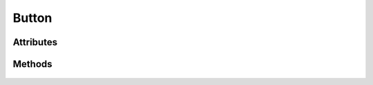 .. highlight:: js

Button
======

.. js:class:: QuiX.ui.Button(params)

   Creates a new button widget.

   **Derives from:** :js:class:`~QuiX.ui.Widget`

   :param object params: The parameters object

   Example usage::

      var w = new QuiX.ui.Button({left: 0,
                                  top: 0,
                                  width: 80,
                                  height: 100,
                                  img: 'IMG_URL',
                                  caption: 'Press me'});

   XML markup:

   .. code-block:: xml

      <button left="0" top="0" width="80" height="100"
        img="IMG_URL" caption="Press me"></button>

Attributes
----------

   .. js:attribute:: QuiX.ui.Button.align

      String attribute specifying the button's text alignment.
      Valid values are ``left``, ``right`` and ``auto`` which translates
      to left aligned text for ltr layouts and right aligned text for rtl
      layouts.
      Default value is ``auto``.

      Example usage::

         button.align = 'right';
         button.redraw();


   .. js:attribute:: QuiX.ui.Button.imgAlign

      String attribute specifying the button's image alignment.
      Valid values are ``left``, ``right``, ``top`` and ``bottom``.

      Default value is ``left``.

      Example usage::

         button.imgAlign = 'top';
         button.redraw();


   .. js:attribute:: QuiX.ui.Button.spacing

      Number attribute specifying the spacing between the button's image and
      the button's text in pixels.
      Default value is 4.

      Example usage::

         button.spacing = 8;
         button.redraw();

Methods
-------

   .. js:function:: QuiX.ui.Button.getCaption()

      :returns: The text of the button


   .. js:function:: QuiX.ui.Button.setCaption(caption)

      Sets the text of the button.

      :param string caption: The text to set


   .. js:function:: QuiX.ui.Button.getTextOpacity()

      :returns: The text opacity expressed as a float number between 0 and 1.


   .. js:function:: QuiX.ui.Button.setTextOpacity(op)

      Adjusts the text opacity.

      :param number op: The text opacity expressed as a float number between 0 and 1.


   .. js:function:: QuiX.ui.Button.getImageURL()

      :returns: The URL of the button's image if specified, otherwise ``null``


   .. js:function:: QuiX.ui.Button.setImageURL(url)

      Specifies the button's image URL.

      :param string url: The URL of the button's image
